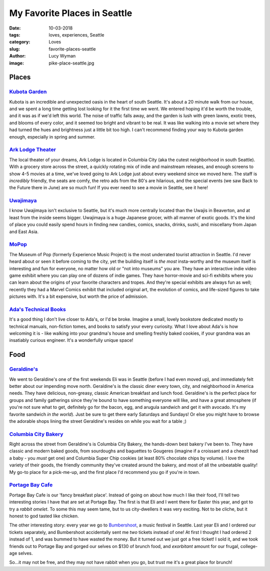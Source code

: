 My Favorite Places in Seattle
=============================
:date: 10-03-2018
:tags: loves, experiences, Seattle
:category: Loves
:slug: favorite-places-seattle
:author: Lucy Wyman
:image: pike-place-seattle.jpg

Places
~~~~~~

`Kubota Garden`_
----------------

Kubota is an incredible and unexpected oasis in the heart of south
Seattle. It's about a 20 minute walk from our house, and we spent a
long time getting lost looking for it the first time we went. We
entered hoping it'd be worth the trouble, and it was as if we'd left
this world. The noise of traffic falls away, and the garden is lush
with green lawns, exotic trees, and blooms of every color, and it
seemed too bright and vibrant to be real. It was like walking into a movie set
where they had turned the hues and brightness just a little bit too
high. I can't recommend finding your way to Kubota garden enough,
especially in spring and summer.

`Ark Lodge Theater`_
--------------------

The local theater of your dreams, Ark Lodge is located in Columbia
City (aka the cutest neighborhood in south Seattle). With a grocery
store across the street, a quickly rotating mix of indie and
mainstream releases, and enough screens to show 4-5 movies at a time,
we've loved going to Ark Lodge just about every weekend since we moved
here. The staff is *incredibly* friendly, the seats are comfy, the
retro ads from the 80's are hilarious, and the special events (we saw
Back to the Future there in June) are so much fun! If you ever need to
see a movie in Seattle, see it here!

`Uwajimaya`_
------------

I know Uwajimaya isn't exclusive to Seattle, but it's much more
centrally located than the Uwajis in Beaverton, and at least from the
inside seems bigger. Uwajimaya is a huge Japanese grocer, with all
manner of exotic goods. It's the kind of place you could easily spend
hours in finding new candies, comics, snacks, drinks, sushi, and
miscellany from Japan and East Asia.

`MoPop`_
--------

The Museum of Pop (formerly Experience Music Project) is the most
underrated tourist attraction in Seattle. I'd never heard about or
seen it before coming to the city, yet the building itself is *the
most* insta-worthy and the museum itself is interesting and fun for
everyone, no matter how old or "not into museums" you are. They have
an interactive indie video game exhibit where you can play one of
dozens of indie games. They have horror-movie and sci-fi exhibits
where you can learn about the origins of your favorite characters and
tropes. And they're special exhibits are always fun as well; recently
they had a Marvel Comics exhibit that included original art, the
evolution of comics, and life-sized figures to take pictures with.
It's a bit expensive, but worth the price of admission.

`Ada's Technical Books`_
------------------------

It's a good thing I don't live closer to Ada's, or I'd be broke.
Imagine a small, lovely bookstore dedicated mostly to technical
manuals, non-fiction tomes, and books to satisfy your every curiosity.
What I love about Ada's is how welcoming it is - like walking into
your grandma's house and smelling freshly baked cookies, if your
grandma was an insatiably curious engineer. It's a wonderfully unique
space!

.. _Kubota Garden: http://www.kubotagarden.org/
.. _Ark Lodge Theater: http://arklodgecinemas.com/
.. _Uwajimaya: https://www.uwajimaya.com/
.. _MoPop: https://www.mopop.org/
.. _Ada's Technical Books: https://www.seattletechnicalbooks.com/
.. _Mox: https://www.moxboardinghouse.com/

Food
~~~~
`Geraldine's`_
--------------

We went to Geraldine's one of the first weekends Eli was in Seattle
(before I had even moved up), and immediately felt better about our
impending move north. Geraldine's is the classic diner every town,
city, and neighborhood in America needs. They have delicious,
non-greasy, classic American breakfast and lunch food. Geraldine's is
the perfect place for groups and family gatherings since they're bound
to have something everyone will like, and have a great atmosphere (if
you're not sure what to get, definitely go for the bacon, egg, and
arugula sandwich and get it with avocado. It's my favorite sandwich
*in the world*).  Just be sure to get there early Saturdays and
Sundays! Or else you might have to browse the adorable shops lining
the street Geraldine's resides on while you wait for a table ;)

`Columbia City Bakery`_
-----------------------

Right across the street from Geraldine's is Columbia City Bakery, the
hands-down best bakery I've been to. They have classic and modern
baked goods, from sourdoughs and baguettes to Gougeres (imagine if a
croissant and a cheezit had a baby - you *must* get one) and Columbia
Super Chip cookies (at least 80% chocolate chips by volume). I love
the variety of their goods, the friendly community they've created
around the bakery, and most of all the unbeatable quality! My go-to
place for a pick-me-up, and the first place I'd recommend you go if
you're in town.

`Portage Bay Cafe`_
-------------------

Portage Bay Cafe is our 'fancy breakfast place'. Instead of going on
about how much I like their food, I'll tell two interesting stories I
have that are set at Portage Bay. The first is that Eli and I went
there for Easter this year, and got to try a *rabbit omelet*. To some
this may seem tame, but to us city-dwellers it was very exciting. Not
to be cliche, but it honest to god tasted like chicken.

The other interesting story: every year we go to `Bumbershoot`_, a
music festival in Seattle. Last year Eli and I ordered our tickets
separately, and Bumbershoot accidentally sent me *two* tickets instead
of one! At first I thought I had ordered 2 instead of 1, and was
bummed to have wasted the money. But it turned out we just got a free
ticket! I sold it, and we took friends out to Portage Bay and gorged
our selves on $130 of brunch food, and *exorbitant* amount for our
frugal, college-age selves.

So...it may not be free, and they may not have rabbit when you go, but
trust me it's a great place for brunch!

.. _Columbia City Bakery: http://www.columbiacitybakery.com/
.. _Geraldine's: http://geraldinescounter.com/
.. _Portage Bay Cafe: https://www.portagebaycafe.com
.. _Bumbershoot: https://www.bumbershoot.com/
